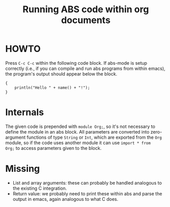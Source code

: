 #+Title: Running ABS code within org documents

* HOWTO

Press ~C-c C-c~ within the following code block.  If abs-mode is setup
correctly (i.e., if you can compile and run abs programs from within emacs),
the program's output should appear below the block.

#+name: example
#+BEGIN_SRC abs :results output :var name="Rudi"
  {
      println("Hello " + name() + "!");
  }
#+END_SRC

* Internals

The given code is prepended with ~module Org;~, so it's not necessary to
define the module in an abs block.  All parameters are converted into
zero-argument functions of type ~String~ or ~Int~, which are exported from the
~Org~ module, so if the code uses another module it can use ~import * from
Org;~ to access parameters given to the block.

* Missing

- List and array arguments: these can probably be handled analogous to the
  existing C integration.
- Return value: we probably need to print these within abs and parse the
  output in emacs, again analogous to what C does.
